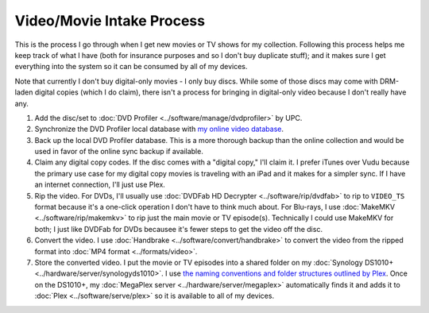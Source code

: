 ==========================
Video/Movie Intake Process
==========================

This is the process I go through when I get new movies or TV shows for my collection. Following this process helps me keep track of what I have (both for insurance purposes and so I don't buy duplicate stuff); and it makes sure I get everything into the system so it can be consumed by all of my devices.

Note that currently I don't buy digital-only movies - I only buy discs. While some of those discs may come with DRM-laden digital copies (which I do claim), there isn't a process for bringing in digital-only video because I don't really have any.

1. Add the disc/set to :doc:`DVD Profiler <../software/manage/dvdprofiler>` by UPC.
2. Synchronize the DVD Profiler local database with `my online video database <http://www.invelos.com/dvdcollection.aspx/tillig>`_.
3. Back up the local DVD Profiler database. This is a more thorough backup than the online collection and would be used in favor of the online sync backup if available.
4. Claim any digital copy codes. If the disc comes with a "digital copy," I'll claim it. I prefer iTunes over Vudu because the primary use case for my digital copy movies is traveling with an iPad and it makes for a simpler sync. If I have an internet connection, I'll just use Plex.
5. Rip the video. For DVDs, I'll usually use :doc:`DVDFab HD Decrypter <../software/rip/dvdfab>` to rip to ``VIDEO_TS`` format because it's a one-click operation I don't have to think much about. For Blu-rays, I use :doc:`MakeMKV <../software/rip/makemkv>` to rip just the main movie or TV episode(s). Technically I could use MakeMKV for both; I just like DVDFab for DVDs becausee it's fewer steps to get the video off the disc.
6. Convert the video. I use :doc:`Handbrake <../software/convert/handbrake>` to convert the video from the ripped format into :doc:`MP4 format <../formats/video>`.
7. Store the converted video. I put the movie or TV episodes into a shared folder on my :doc:`Synology DS1010+ <../hardware/server/synologyds1010>`. I use `the naming conventions and folder structures outlined by Plex <https://support.plex.tv/hc/en-us/categories/200028098-Media-Preparation>`_. Once on the DS1010+, my :doc:`MegaPlex server <../hardware/server/megaplex>` automatically finds it and adds it to :doc:`Plex <../software/serve/plex>` so it is available to all of my devices.